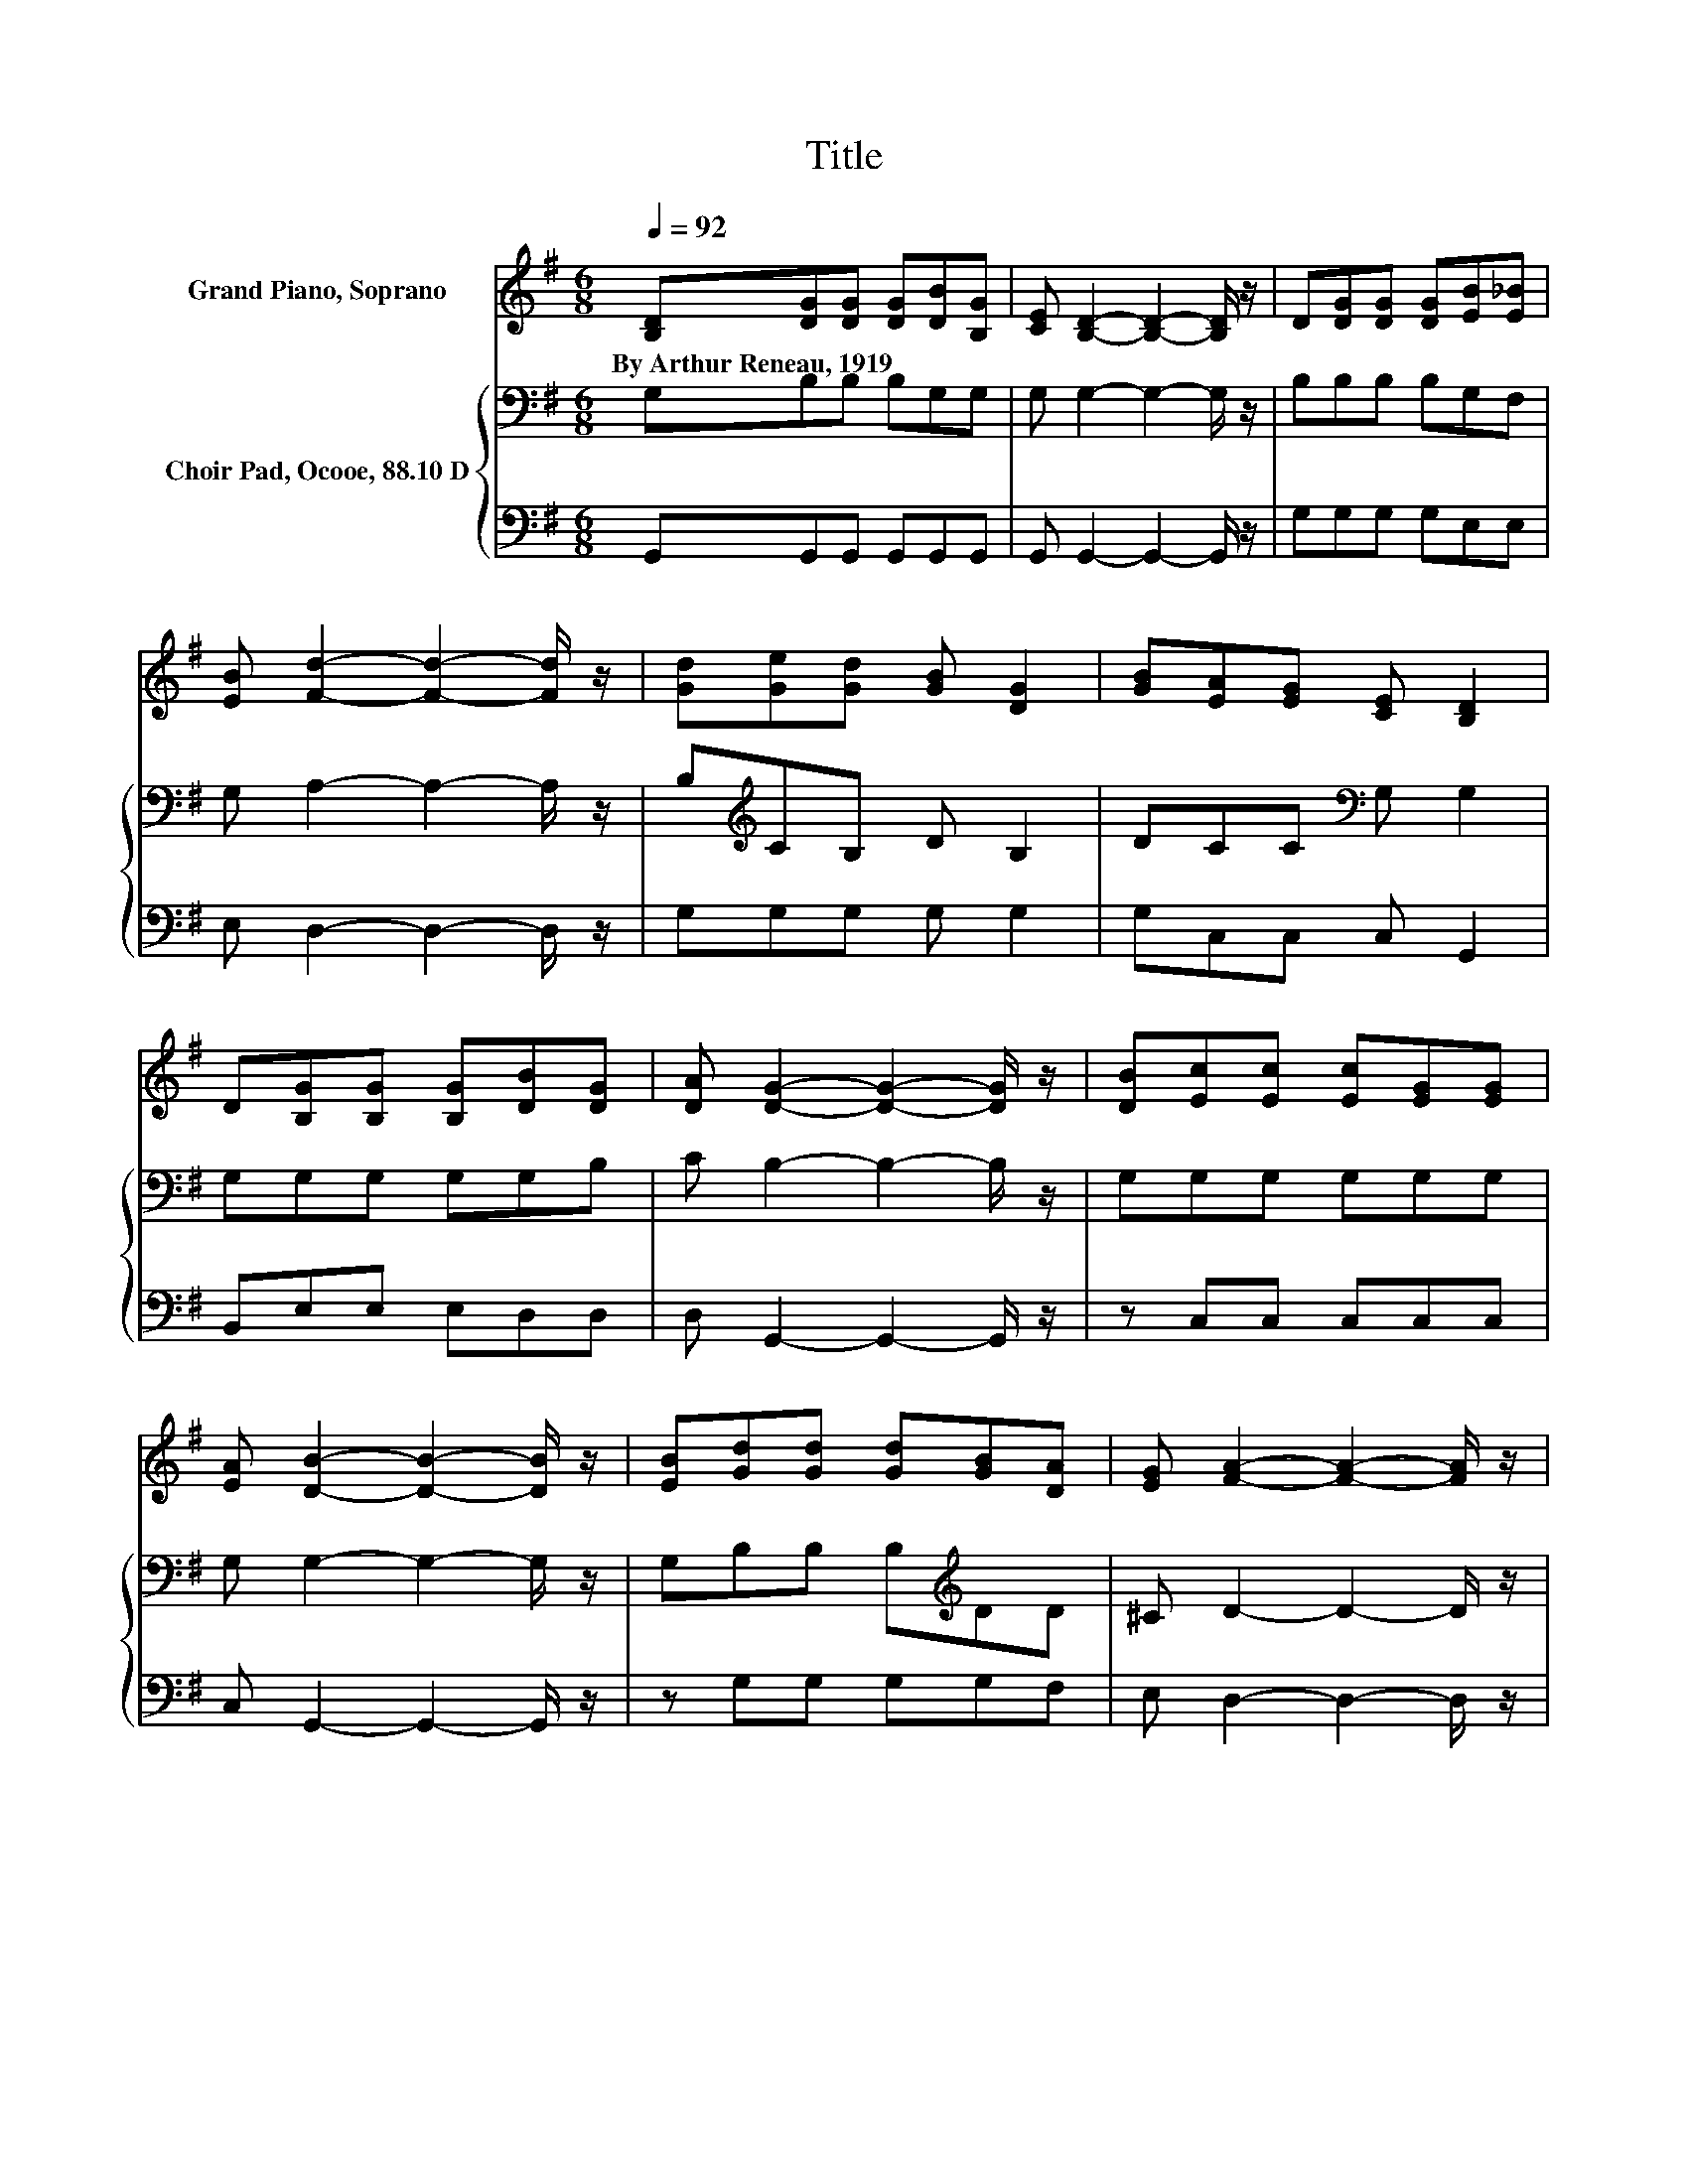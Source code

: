 X:1
T:Title
%%score 1 { 2 | 3 }
L:1/8
Q:1/4=92
M:6/8
K:G
V:1 treble nm="Grand Piano, Soprano"
V:2 bass nm="Choir Pad, Ocooe, 88.10 D"
V:3 bass 
V:1
 [B,D][DG][DG] [DG][DB][B,G] | [CE] [B,D]2- [B,D]2- [B,D]/ z/ | D[DG][DG] [DG][EB][E_B] | %3
w: By~Arthur~Reneau,~1919 * * * * *|||
 [EB] [Fd]2- [Fd]2- [Fd]/ z/ | [Gd][Ge][Gd] [GB] [DG]2 | [GB][EA][EG] [CE] [B,D]2 | %6
w: |||
 D[B,G][B,G] [B,G][DB][DG] | [DA] [DG]2- [DG]2- [DG]/ z/ | [DB][Ec][Ec] [Ec][EG][EG] | %9
w: |||
 [EA] [DB]2- [DB]2- [DB]/ z/ | [EB][Gd][Gd] [Gd][GB][DA] | [EG] [FA]2- [FA]2- [FA]/ z/ | %12
w: |||
 [Fd][Ge][Gd] [GB] [DG]2 | [GB][EA][EG] [CE] [B,D]2 | D[B,G][B,G] [B,G][DB][DG] | %15
w: |||
 [DA] [DG]2- [DG]3- | [DG]3 z3 |] %17
w: ||
V:2
 G,B,B, B,G,G, | G, G,2- G,2- G,/ z/ | B,B,B, B,G,F, | G, A,2- A,2- A,/ z/ | %4
 B,[K:treble]CB, D B,2 | DCC[K:bass] G, G,2 | G,G,G, G,G,B, | C B,2- B,2- B,/ z/ | G,G,G, G,G,G, | %9
 G, G,2- G,2- G,/ z/ | G,B,B, B,[K:treble]DD | ^C D2- D2- D/ z/ | A,B,B, D B,2 | DCC G, G,2 | %14
 G,G,G, G,G,B, | C B,2- B,3- | B,3 z3 |] %17
V:3
 G,,G,,G,, G,,G,,G,, | G,, G,,2- G,,2- G,,/ z/ | G,G,G, G,E,E, | E, D,2- D,2- D,/ z/ | %4
 G,G,G, G, G,2 | G,C,C, C, G,,2 | B,,E,E, E,D,D, | D, G,,2- G,,2- G,,/ z/ | z C,C, C,C,C, | %9
 C, G,,2- G,,2- G,,/ z/ | z G,G, G,G,F, | E, D,2- D,2- D,/ z/ | D,G,G, G, G,2 | G,C,C, C, G,,2 | %14
 B,,E,E, E,D,D, | D, G,,2- G,,3- | G,,3 z3 |] %17

